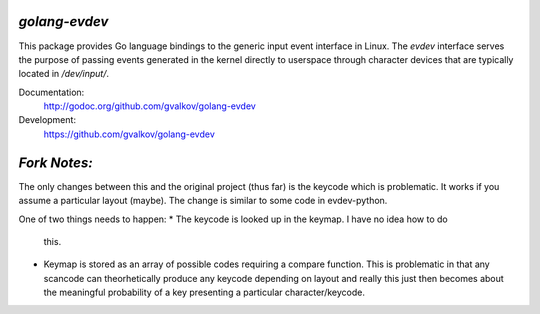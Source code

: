 *golang-evdev*
--------------

This package provides Go language bindings to the generic input event
interface in Linux. The *evdev* interface serves the purpose of
passing events generated in the kernel directly to userspace through
character devices that are typically located in `/dev/input/`.

Documentation:
    http://godoc.org/github.com/gvalkov/golang-evdev

Development:
    https://github.com/gvalkov/golang-evdev

*Fork Notes:*
-------------

The only changes between this and the original project (thus far) is 
the keycode which is problematic. It works if you assume a particular
layout (maybe). The change is similar to some code in evdev-python.

One of two things needs to happen:
* The keycode is looked up in the keymap. I have no idea how to do
  this.
* Keymap is stored as an array of possible codes requiring a compare
  function. This is problematic in that any scancode can 
  theorhetically produce any keycode depending on layout and really
  this just then becomes about the meaningful probability of a key
  presenting a particular character/keycode.
